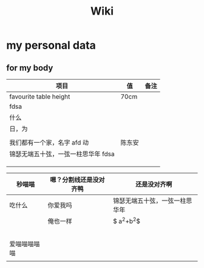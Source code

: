 #+TITLE: Wiki


* my personal data

** for my body
| 项目                               | 值     | 备注 |
|------------------------------------+--------+------|
| favourite table height             | 70cm   |      |
| fdsa                               |        |      |
| 什么                               |        |      |
| 日，为                            |        |      |
|                                    |        |      |
| 我们都有一个家，名字 afd    动      | 陈东安 |      |
| 锦瑟无端五十弦，一弦一柱思华年 fdsa |        |      |
|                                    |        |      |
|                                    |        |      |
|                                    |        |      |

| 秒喵喵       | 嗯？分割线还是没对齐鸭 | 还是没对齐啊                   |
|--------------+------------------------+--------------------------------|
| 吃什么       | 你爱我吗               | 锦瑟无端五十弦，一弦一柱思华年 |
|              | 俺也一样               | $ a^{2}+b^{2}$                 |
|              |                        |                                |
|              |                        |                                |
|              |                        |                                |
|              |                        |                                |
|              |                        |                                |
| 爱喵喵喵喵喵 |                        |                                |
|              |                        |                                |

